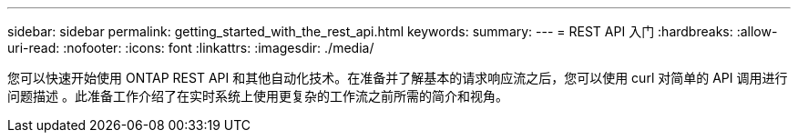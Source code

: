 ---
sidebar: sidebar 
permalink: getting_started_with_the_rest_api.html 
keywords:  
summary:  
---
= REST API 入门
:hardbreaks:
:allow-uri-read: 
:nofooter: 
:icons: font
:linkattrs: 
:imagesdir: ./media/


[role="lead"]
您可以快速开始使用 ONTAP REST API 和其他自动化技术。在准备并了解基本的请求响应流之后，您可以使用 curl 对简单的 API 调用进行问题描述 。此准备工作介绍了在实时系统上使用更复杂的工作流之前所需的简介和视角。
